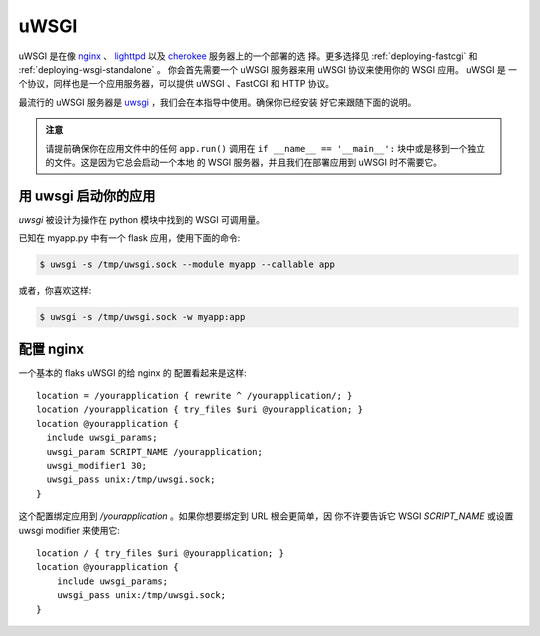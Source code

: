 .. _deploying-uwsgi:

uWSGI
=====

uWSGI 是在像 `nginx`_ 、 `lighttpd`_ 以及 `cherokee`_ 服务器上的一个部署的选
择。更多选择见 :ref:`deploying-fastcgi` 和 :ref:`deploying-wsgi-standalone` 。
你会首先需要一个 uWSGI 服务器来用 uWSGI 协议来使用你的 WSGI 应用。 uWSGI 是
一个协议，同样也是一个应用服务器，可以提供 uWSGI 、FastCGI 和 HTTP 协议。

最流行的 uWSGI 服务器是 `uwsgi`_ ，我们会在本指导中使用。确保你已经安装
好它来跟随下面的说明。

.. admonition:: 注意

   请提前确保你在应用文件中的任何 ``app.run()`` 调用在 ``if __name__ ==
   '__main__':`` 块中或是移到一个独立的文件。这是因为它总会启动一个本地
   的 WSGI 服务器，并且我们在部署应用到 uWSGI 时不需要它。

用 uwsgi 启动你的应用
----------------------------

`uwsgi` 被设计为操作在 python 模块中找到的 WSGI 可调用量。

已知在 myapp.py 中有一个 flask 应用，使用下面的命令:

.. sourcecode:: text

    $ uwsgi -s /tmp/uwsgi.sock --module myapp --callable app

或者，你喜欢这样:

.. sourcecode:: text

    $ uwsgi -s /tmp/uwsgi.sock -w myapp:app

配置 nginx
-----------------

一个基本的 flaks uWSGI 的给 nginx 的 配置看起来是这样::

    location = /yourapplication { rewrite ^ /yourapplication/; }
    location /yourapplication { try_files $uri @yourapplication; }
    location @yourapplication {
      include uwsgi_params;
      uwsgi_param SCRIPT_NAME /yourapplication;
      uwsgi_modifier1 30;
      uwsgi_pass unix:/tmp/uwsgi.sock;
    }

这个配置绑定应用到 `/yourapplication` 。如果你想要绑定到 URL 根会更简单，因
你不许要告诉它 WSGI `SCRIPT_NAME` 或设置 uwsgi modifier 来使用它::

    location / { try_files $uri @yourapplication; }
    location @yourapplication {
        include uwsgi_params;
        uwsgi_pass unix:/tmp/uwsgi.sock;
    }

.. _nginx: http://nginx.org/
.. _lighttpd: http://www.lighttpd.net/
.. _cherokee: http://www.cherokee-project.com/
.. _uwsgi: http://projects.unbit.it/uwsgi/
